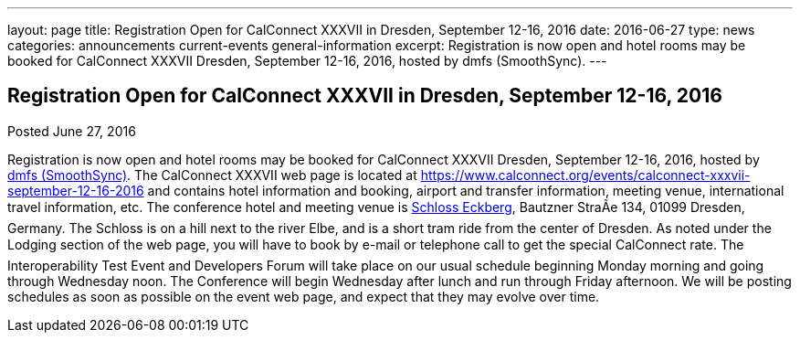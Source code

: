 ---
layout: page
title: Registration Open for CalConnect XXXVII in Dresden, September 12-16, 2016
date: 2016-06-27
type: news
categories: announcements current-events general-information
excerpt: Registration is now open and hotel rooms may be booked for CalConnect XXXVII Dresden, September 12-16, 2016, hosted by dmfs (SmoothSync).
---

== Registration Open for CalConnect XXXVII in Dresden, September 12-16, 2016

Posted June 27, 2016

Registration is now open and hotel rooms may be booked for CalConnect XXXVII Dresden, September 12-16, 2016, hosted by http://smoothsync.org/[dmfs (SmoothSync)]. 
The CalConnect XXXVII web page is located at https://www.calconnect.org/events/calconnect-xxxvii-september-12-16-2016 and contains hotel information and booking, airport and transfer information, meeting venue, international travel information, etc. 
The conference hotel and meeting venue is http://www.schloss-eckberg.de/en/[Schloss Eckberg], Bautzner StraÃe 134, 01099 Dresden, Germany. The Schloss is on a hill next to the river Elbe, and is a short tram ride from the center of Dresden. As noted under the Lodging section of the web page, you will have to book by e-mail or telephone call to get the special CalConnect rate. 
The Interoperability Test Event and Developers Forum will take place on our usual schedule beginning Monday morning and going through Wednesday noon. The Conference will begin Wednesday after lunch and run through Friday afternoon.  We will be posting schedules as soon as possible on the event web page, and expect that they may evolve over time. +



